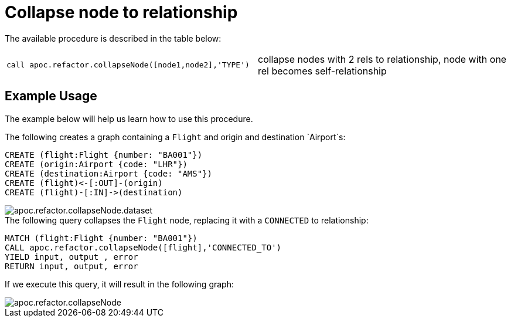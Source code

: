 [[collapse-node-to-relationship]]
= Collapse node to relationship
:description: This section describes a procedure that can be used to collapse a node into a relationship.



The available procedure is described in the table below:

[cols="5m,5"]
|===
| call apoc.refactor.collapseNode([node1,node2],'TYPE') | collapse nodes with 2 rels to relationship, node with one rel becomes self-relationship
|===

== Example Usage

The example below will help us learn how to use this procedure.

.The following creates a graph containing a `Flight` and origin and destination `Airport`s:
[source,cypher]
----
CREATE (flight:Flight {number: "BA001"})
CREATE (origin:Airport {code: "LHR"})
CREATE (destination:Airport {code: "AMS"})
CREATE (flight)<-[:OUT]-(origin)
CREATE (flight)-[:IN]->(destination)
----

image::apoc.refactor.collapseNode.dataset.png[]

.The following query collapses the `Flight` node, replacing it with a `CONNECTED` to relationship:
[source,cypher]
----
MATCH (flight:Flight {number: "BA001"})
CALL apoc.refactor.collapseNode([flight],'CONNECTED_TO')
YIELD input, output , error
RETURN input, output, error
----

If we execute this query, it will result in the following graph:

image::apoc.refactor.collapseNode.png[]

